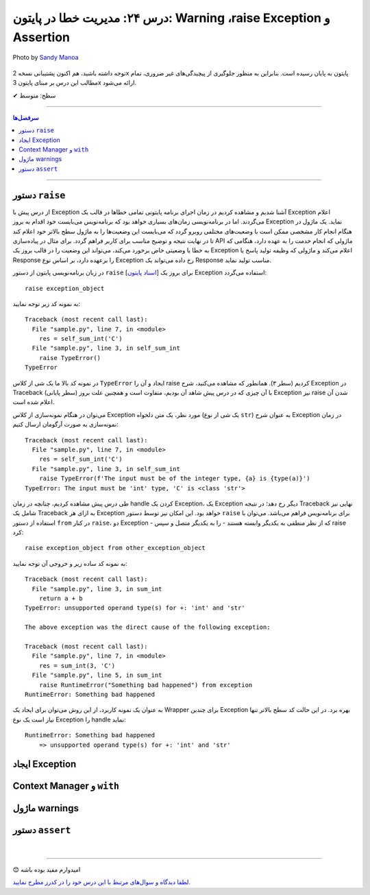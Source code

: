.. role:: emoji-size

.. meta::
   :description: کتاب آموزش زبان برنامه نویسی پایتون به فارسی، مدیریت خطا در پایتون، raise Exception در پایتون، Warning در پایتون، Assertion پایتون
   :keywords:  آموزش, آموزش پایتون, آموزش برنامه نویسی, پایتون, کتابخانه, پایتون, Exception در پایتون


درس ۲۴: مدیریت خطا در پایتون: Warning ،raise Exception و Assertion
===================================================================================================

.. figure:: /_static/pages/24-python-raise-exception-warning-assertion.jpg
    :align: center
    :alt: مدیریت خطا در پایتون:Warning ،raise Exception و Assertion

    Photo by `Sandy Manoa <https://unsplash.com/photos/DnuC3-ZNBPQ>`__
  
  



توجه داشته باشید، هم اکنون پشتیبانی نسخه 2x پایتون به پایان رسیده است. بنابراین	به منظور جلوگیری از پیچیدگی‌های غیر ضروری، تمام مطالب این درس بر مبنای پایتون 3x ارائه می‌شود.



:emoji-size:`✔` سطح: متوسط

----


.. contents:: سرفصل‌ها
    :depth: 2

----


دستور ``raise``
~~~~~~~~~~~~~~~~~~~~~~~~~~~

از درس پیش با Exception آشنا شدیم و مشاهده کردیم در زمان اجرای برنامه پایتونی تمامی خطاها در قالب یک Exception اعلام می‌گردند. اما در برنامه‌نویسی زمان‌های بسیاری خواهد بود که برنامه‌نویس می‌بایست خود اقدام به بروز Exception نماید. یک ماژول در هنگام انجام کار مشخصی ممکن است با وضعیت‌های مختلفی روبرو گردد که می‌بایست این وضعیت‌ها را به ماژول سطح بالاتر خود اعلام کند تا در نهایت نتیجه و توضیح مناسب برای کاربر فراهم گردد. برای مثال در پیاده‌سازی API ماژولی که انجام خدمت را به عهده دارد، هنگامی که به خطا یا وضعیتی  خاص برخورد می‌کند، می‌تواند این وضعیت را در قالب بروز یک Exception اعلام می‌کند و ماژولی که وظیفه تولید پاسخ یا Response را برعهده دارد، بر اساس نوع Exception رخ داده می‌تواند یک Response مناسب تولید نماید.

در زبان برنامه‌نویسی پایتون از دستور ``raise`` [`اسناد پایتون <https://docs.python.org/3/reference/simple_stmts.html#raise>`__] برای بروز یک Exception استفاده می‌گردد::

    raise exception_object

به نمونه کد زیر توجه نمایید:

.. code-block:: python
    :linenos:
    
    def self_sum_int(a):
        if not isinstance(a, int):
            raise TypeError()
        
        return a + a

    res = self_sum_int('C')
    print(res)


::

    Traceback (most recent call last):
      File "sample.py", line 7, in <module>
        res = self_sum_int('C')
      File "sample.py", line 3, in self_sum_int
        raise TypeError()
    TypeError

در نمونه کد بالا ما یک شی از کلاس ``TypeError`` ایجاد و آن را raise کردیم (سطر ۳). همانطور که مشاهده می‌کنید، شرح Exception در Traceback (سطر پایانی) با آن چیزی که در درس پیش شاهد آن بودیم، متفاوت است و همچنین علت بروز Exception نیز raise شدن آن اعلام شده است. 

می‌توان در هنگام نمونه‌سازی از کلاس Exception مورد نظر، یک متن دلخواه (یک شی از نوع ``str``) به عنوان شرح Exception در زمان نمونه‌سازی به صورت آرگومان ارسال کنیم:


.. code-block:: python
    :linenos:
    
    def self_sum_int(a):
        if not isinstance(a, int):
            raise TypeError(f"The input must be 'int' type, {a!r} is {type(a)}")
        
        return a + a

    res = self_sum_int('C')
    print(res)


::

    Traceback (most recent call last):
      File "sample.py", line 7, in <module>
        res = self_sum_int('C')
      File "sample.py", line 3, in self_sum_int
        raise TypeError(f'The input must be of the integer type, {a} is {type(a)}')
    TypeError: The input must be 'int' type, 'C' is <class 'str'>


طی درس پیش مشاهده کردیم، چنانچه در زمان handle کردن یک Exception، یک Exception دیگر رخ دهد؛ در نتیجه Traceback نهایی نیز شامل یک Traceback به ازای هر Exception خواهد بود. این امکان نیز توسط دستور ``raise`` برای برنامه‌نویس فراهم می‌باشد. می‌توان با استفاده از دستور ``from`` در کنار  ``raise``،  دو Exception - که از نظر منطقی به یکدیگر وابسته هستند - را به یکدیگر متصل و سپس raise کرد::

   raise exception_object from other_exception_object

به نمونه کد ساده زیر و خروجی آن توجه نمایید:

.. code-block:: python
    :linenos:
    
    def sum_int(a, b):
        try:
            return a + b
        except Exception as exception:
            raise RuntimeError("Something bad happened") from exception

    res = sum_int(3, 'C')
    print(res)

::

    Traceback (most recent call last):
      File "sample.py", line 3, in sum_int
        return a + b
    TypeError: unsupported operand type(s) for +: 'int' and 'str'

    The above exception was the direct cause of the following exception:

    Traceback (most recent call last):
      File "sample.py", line 7, in <module>
        res = sum_int(3, 'C')
      File "sample.py", line 5, in sum_int
        raise RuntimeError("Something bad happened") from exception
    RuntimeError: Something bad happened

به عنوان یک نمونه کاربرد، از این روش می‌توان برای ایجاد یک Wrapper برای چندین Exception بهره برد. در این حالت کد سطح بالاتر تنها نیاز است یک نوع Exception را handle نماید:

.. code-block:: python
    :linenos:
    
    def sum_int(a, b):
        try:
            return a + b
        except TypeError as type_err:
            raise RuntimeError(f'Something bad happened \n    => {str(type_err)}') from type_err



    try:
        res = sum_int(3, 'C')
        print(res)
    
    except RuntimeError as runtime_err:
        print(f'{runtime_err.__class__.__name__}: {str(runtime_err)}')

::

    RuntimeError: Something bad happened 
        => unsupported operand type(s) for +: 'int' and 'str'

ایجاد Exception
~~~~~~~~~~~~~~~~~~~~~~~~~~~


Context Manager و ``with``
~~~~~~~~~~~~~~~~~~~~~~~~~~~


ماژول warnings
~~~~~~~~~~~~~~~~~~~~~~~~~~~



دستور ``assert``
~~~~~~~~~~~~~~~~~~~~~~~~~~~



|

----

:emoji-size:`😊` امیدوارم مفید بوده باشه

`لطفا دیدگاه و سوال‌های مرتبط با این درس خود را در کدرز مطرح نمایید. <https://www.coderz.ir/python-tutorial-raise-exception-warnings-assertion>`_



